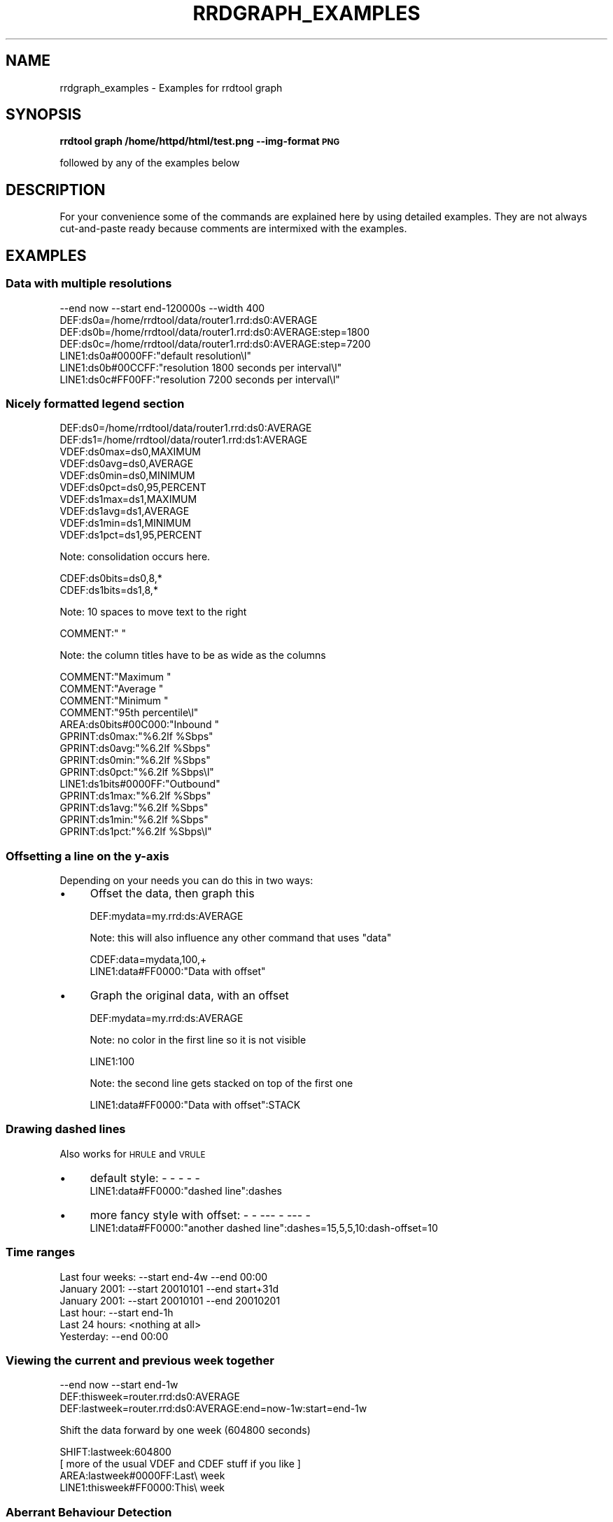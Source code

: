 .\" Automatically generated by Pod::Man 2.25 (Pod::Simple 3.16)
.\"
.\" Standard preamble:
.\" ========================================================================
.de Sp \" Vertical space (when we can't use .PP)
.if t .sp .5v
.if n .sp
..
.de Vb \" Begin verbatim text
.ft CW
.nf
.ne \\$1
..
.de Ve \" End verbatim text
.ft R
.fi
..
.\" Set up some character translations and predefined strings.  \*(-- will
.\" give an unbreakable dash, \*(PI will give pi, \*(L" will give a left
.\" double quote, and \*(R" will give a right double quote.  \*(C+ will
.\" give a nicer C++.  Capital omega is used to do unbreakable dashes and
.\" therefore won't be available.  \*(C` and \*(C' expand to `' in nroff,
.\" nothing in troff, for use with C<>.
.tr \(*W-
.ds C+ C\v'-.1v'\h'-1p'\s-2+\h'-1p'+\s0\v'.1v'\h'-1p'
.ie n \{\
.    ds -- \(*W-
.    ds PI pi
.    if (\n(.H=4u)&(1m=24u) .ds -- \(*W\h'-12u'\(*W\h'-12u'-\" diablo 10 pitch
.    if (\n(.H=4u)&(1m=20u) .ds -- \(*W\h'-12u'\(*W\h'-8u'-\"  diablo 12 pitch
.    ds L" ""
.    ds R" ""
.    ds C` ""
.    ds C' ""
'br\}
.el\{\
.    ds -- \|\(em\|
.    ds PI \(*p
.    ds L" ``
.    ds R" ''
'br\}
.\"
.\" Escape single quotes in literal strings from groff's Unicode transform.
.ie \n(.g .ds Aq \(aq
.el       .ds Aq '
.\"
.\" If the F register is turned on, we'll generate index entries on stderr for
.\" titles (.TH), headers (.SH), subsections (.SS), items (.Ip), and index
.\" entries marked with X<> in POD.  Of course, you'll have to process the
.\" output yourself in some meaningful fashion.
.ie \nF \{\
.    de IX
.    tm Index:\\$1\t\\n%\t"\\$2"
..
.    nr % 0
.    rr F
.\}
.el \{\
.    de IX
..
.\}
.\"
.\" Accent mark definitions (@(#)ms.acc 1.5 88/02/08 SMI; from UCB 4.2).
.\" Fear.  Run.  Save yourself.  No user-serviceable parts.
.    \" fudge factors for nroff and troff
.if n \{\
.    ds #H 0
.    ds #V .8m
.    ds #F .3m
.    ds #[ \f1
.    ds #] \fP
.\}
.if t \{\
.    ds #H ((1u-(\\\\n(.fu%2u))*.13m)
.    ds #V .6m
.    ds #F 0
.    ds #[ \&
.    ds #] \&
.\}
.    \" simple accents for nroff and troff
.if n \{\
.    ds ' \&
.    ds ` \&
.    ds ^ \&
.    ds , \&
.    ds ~ ~
.    ds /
.\}
.if t \{\
.    ds ' \\k:\h'-(\\n(.wu*8/10-\*(#H)'\'\h"|\\n:u"
.    ds ` \\k:\h'-(\\n(.wu*8/10-\*(#H)'\`\h'|\\n:u'
.    ds ^ \\k:\h'-(\\n(.wu*10/11-\*(#H)'^\h'|\\n:u'
.    ds , \\k:\h'-(\\n(.wu*8/10)',\h'|\\n:u'
.    ds ~ \\k:\h'-(\\n(.wu-\*(#H-.1m)'~\h'|\\n:u'
.    ds / \\k:\h'-(\\n(.wu*8/10-\*(#H)'\z\(sl\h'|\\n:u'
.\}
.    \" troff and (daisy-wheel) nroff accents
.ds : \\k:\h'-(\\n(.wu*8/10-\*(#H+.1m+\*(#F)'\v'-\*(#V'\z.\h'.2m+\*(#F'.\h'|\\n:u'\v'\*(#V'
.ds 8 \h'\*(#H'\(*b\h'-\*(#H'
.ds o \\k:\h'-(\\n(.wu+\w'\(de'u-\*(#H)/2u'\v'-.3n'\*(#[\z\(de\v'.3n'\h'|\\n:u'\*(#]
.ds d- \h'\*(#H'\(pd\h'-\w'~'u'\v'-.25m'\f2\(hy\fP\v'.25m'\h'-\*(#H'
.ds D- D\\k:\h'-\w'D'u'\v'-.11m'\z\(hy\v'.11m'\h'|\\n:u'
.ds th \*(#[\v'.3m'\s+1I\s-1\v'-.3m'\h'-(\w'I'u*2/3)'\s-1o\s+1\*(#]
.ds Th \*(#[\s+2I\s-2\h'-\w'I'u*3/5'\v'-.3m'o\v'.3m'\*(#]
.ds ae a\h'-(\w'a'u*4/10)'e
.ds Ae A\h'-(\w'A'u*4/10)'E
.    \" corrections for vroff
.if v .ds ~ \\k:\h'-(\\n(.wu*9/10-\*(#H)'\s-2\u~\d\s+2\h'|\\n:u'
.if v .ds ^ \\k:\h'-(\\n(.wu*10/11-\*(#H)'\v'-.4m'^\v'.4m'\h'|\\n:u'
.    \" for low resolution devices (crt and lpr)
.if \n(.H>23 .if \n(.V>19 \
\{\
.    ds : e
.    ds 8 ss
.    ds o a
.    ds d- d\h'-1'\(ga
.    ds D- D\h'-1'\(hy
.    ds th \o'bp'
.    ds Th \o'LP'
.    ds ae ae
.    ds Ae AE
.\}
.rm #[ #] #H #V #F C
.\" ========================================================================
.\"
.IX Title "RRDGRAPH_EXAMPLES 1"
.TH RRDGRAPH_EXAMPLES 1 "2013-05-23" "1.4.8" "rrdtool"
.\" For nroff, turn off justification.  Always turn off hyphenation; it makes
.\" way too many mistakes in technical documents.
.if n .ad l
.nh
.SH "NAME"
rrdgraph_examples \- Examples for rrdtool graph
.SH "SYNOPSIS"
.IX Header "SYNOPSIS"
\&\fBrrdtool graph /home/httpd/html/test.png \-\-img\-format \s-1PNG\s0\fR
.PP
followed by any of the examples below
.SH "DESCRIPTION"
.IX Header "DESCRIPTION"
For your convenience some of the commands are explained here
by using detailed examples. They are not always cut-and-paste
ready because comments are intermixed with the examples.
.SH "EXAMPLES"
.IX Header "EXAMPLES"
.SS "Data with multiple resolutions"
.IX Subsection "Data with multiple resolutions"
.Vb 7
\&    \-\-end now \-\-start end\-120000s \-\-width 400
\&    DEF:ds0a=/home/rrdtool/data/router1.rrd:ds0:AVERAGE
\&    DEF:ds0b=/home/rrdtool/data/router1.rrd:ds0:AVERAGE:step=1800
\&    DEF:ds0c=/home/rrdtool/data/router1.rrd:ds0:AVERAGE:step=7200
\&    LINE1:ds0a#0000FF:"default resolution\el"
\&    LINE1:ds0b#00CCFF:"resolution 1800 seconds per interval\el"
\&    LINE1:ds0c#FF00FF:"resolution 7200 seconds per interval\el"
.Ve
.SS "Nicely formatted legend section"
.IX Subsection "Nicely formatted legend section"
.Vb 10
\&    DEF:ds0=/home/rrdtool/data/router1.rrd:ds0:AVERAGE
\&    DEF:ds1=/home/rrdtool/data/router1.rrd:ds1:AVERAGE
\&    VDEF:ds0max=ds0,MAXIMUM
\&    VDEF:ds0avg=ds0,AVERAGE
\&    VDEF:ds0min=ds0,MINIMUM
\&    VDEF:ds0pct=ds0,95,PERCENT
\&    VDEF:ds1max=ds1,MAXIMUM
\&    VDEF:ds1avg=ds1,AVERAGE
\&    VDEF:ds1min=ds1,MINIMUM
\&    VDEF:ds1pct=ds1,95,PERCENT
.Ve
.PP
Note: consolidation occurs here.
.PP
.Vb 2
\&    CDEF:ds0bits=ds0,8,*
\&    CDEF:ds1bits=ds1,8,*
.Ve
.PP
Note: 10 spaces to move text to the right
.PP
.Vb 1
\&    COMMENT:"          "
.Ve
.PP
Note: the column titles have to be as wide as the columns
.PP
.Vb 3
\&    COMMENT:"Maximum    "
\&    COMMENT:"Average    "
\&    COMMENT:"Minimum    "
\&
\&    COMMENT:"95th percentile\el"
\&    AREA:ds0bits#00C000:"Inbound "
\&    GPRINT:ds0max:"%6.2lf %Sbps"
\&    GPRINT:ds0avg:"%6.2lf %Sbps"
\&    GPRINT:ds0min:"%6.2lf %Sbps"
\&    GPRINT:ds0pct:"%6.2lf %Sbps\el"
\&    LINE1:ds1bits#0000FF:"Outbound"
\&    GPRINT:ds1max:"%6.2lf %Sbps"
\&    GPRINT:ds1avg:"%6.2lf %Sbps"
\&    GPRINT:ds1min:"%6.2lf %Sbps"
\&    GPRINT:ds1pct:"%6.2lf %Sbps\el"
.Ve
.SS "Offsetting a line on the y\-axis"
.IX Subsection "Offsetting a line on the y-axis"
Depending on your needs you can do this in two ways:
.IP "\(bu" 4
Offset the data, then graph this
.Sp
.Vb 1
\&    DEF:mydata=my.rrd:ds:AVERAGE
.Ve
.Sp
Note: this will also influence any other command that uses \*(L"data\*(R"
.Sp
.Vb 2
\&    CDEF:data=mydata,100,+
\&    LINE1:data#FF0000:"Data with offset"
.Ve
.IP "\(bu" 4
Graph the original data, with an offset
.Sp
.Vb 1
\&    DEF:mydata=my.rrd:ds:AVERAGE
.Ve
.Sp
Note: no color in the first line so it is not visible
.Sp
.Vb 1
\&    LINE1:100
.Ve
.Sp
Note: the second line gets stacked on top of the first one
.Sp
.Vb 1
\&    LINE1:data#FF0000:"Data with offset":STACK
.Ve
.SS "Drawing dashed lines"
.IX Subsection "Drawing dashed lines"
Also works for \s-1HRULE\s0 and \s-1VRULE\s0
.IP "\(bu" 4
default style: \- \- \- \- \-
    LINE1:data#FF0000:\*(L"dashed line\*(R":dashes
.IP "\(bu" 4
more fancy style with offset: \- \-  \-\-\- \-  \-\-\- \-
    LINE1:data#FF0000:\*(L"another dashed line\*(R":dashes=15,5,5,10:dash\-offset=10
.SS "Time ranges"
.IX Subsection "Time ranges"
.Vb 6
\&    Last four weeks: \-\-start end\-4w \-\-end 00:00
\&    January 2001:    \-\-start 20010101 \-\-end start+31d
\&    January 2001:    \-\-start 20010101 \-\-end 20010201
\&    Last hour:       \-\-start end\-1h
\&    Last 24 hours:   <nothing at all>
\&    Yesterday:       \-\-end 00:00
.Ve
.SS "Viewing the current and previous week together"
.IX Subsection "Viewing the current and previous week together"
.Vb 3
\&    \-\-end now \-\-start end\-1w
\&    DEF:thisweek=router.rrd:ds0:AVERAGE
\&    DEF:lastweek=router.rrd:ds0:AVERAGE:end=now\-1w:start=end\-1w
.Ve
.PP
Shift the data forward by one week (604800 seconds)
.PP
.Vb 4
\&    SHIFT:lastweek:604800
\&    [ more of the usual VDEF and CDEF stuff if you like ]
\&    AREA:lastweek#0000FF:Last\e week
\&    LINE1:thisweek#FF0000:This\e week
.Ve
.SS "Aberrant Behaviour Detection"
.IX Subsection "Aberrant Behaviour Detection"
If the specialized function \fBRRAs\fR exist for aberrant behavior detection, they
can be used to generate the graph of a time series with confidence bands and
failures.
.PP
.Vb 10
\&   rrdtool graph example.png \e
\&          DEF:obs=monitor.rrd:ifOutOctets:AVERAGE \e
\&          DEF:pred=monitor.rrd:ifOutOctets:HWPREDICT \e
\&          DEF:dev=monitor.rrd:ifOutOctets:DEVPREDICT \e
\&          DEF:fail=monitor.rrd:ifOutOctets:FAILURES \e
\&          TICK:fail#ffffa0:1.0:"Failures\e: Average bits out" \e
\&          CDEF:scaledobs=obs,8,* \e
\&          CDEF:upper=pred,dev,2,*,+ \e
\&          CDEF:lower=pred,dev,2,*,\- \e
\&          CDEF:scaledupper=upper,8,* \e
\&          CDEF:scaledlower=lower,8,* \e
\&          LINE2:scaledobs#0000ff:"Average bits out" \e
\&          LINE1:scaledupper#ff0000:"Upper Confidence Bound: Average bits out" \e
\&          LINE1:scaledlower#ff0000:"Lower Confidence Bound: Average bits out"
.Ve
.PP
This example generates a graph of the data series in blue (\s-1LINE2\s0 with the scaledobs
virtual data source), confidence bounds in red (scaledupper and scaledlower virtual
data sources), and potential failures (i.e. potential aberrant aberrant behavior)
marked by vertical yellow lines (the fail data source).
.PP
The raw data comes from an \s-1AVERAGE\s0 \fB\s-1RRA\s0\fR, the finest resolution of the observed
time series (one consolidated data point per primary data point). The predicted
(or smoothed) values are stored in the \s-1HWPREDICT\s0 \fB\s-1RRA\s0\fR. The predicted deviations
(think standard deviation) values are stored in the \s-1DEVPREDICT\s0 \fB\s-1RRA\s0\fR. Finally,
the \s-1FAILURES\s0 \fB\s-1RRA\s0\fR contains indicators, with 1 denoting a potential failure.
.PP
All of the data is rescaled to bits (instead of Octets) by multiplying by 8.
The confidence bounds are computed by an offset of 2 deviations both above
and below the predicted values (the CDEFs upper and lower). Vertical lines
indicated potential failures are graphed via the \s-1TICK\s0 graph element, which
converts non-zero values in an \fB\s-1RRA\s0\fR into tick marks. Here an axis-fraction
argument of 1.0 means the tick marks span the entire y\-axis, and hence become
vertical lines on the graph.
.PP
The choice of 2 deviations (a scaling factor) matches the default used internally
by the \s-1FAILURES\s0 \fB\s-1RRA\s0\fR. If the internal value is changed (see rrdtune), this
graphing command should be changed to be consistent.
.PP
\fIA note on data reduction:\fR
.IX Subsection "A note on data reduction:"
.PP
The \fBrrdtool\fR \fIgraph\fR command is designed to plot data at a specified temporal
resolution, regardless of the actually resolution of the data in the \s-1RRD\s0 file.
This can present a problem for the specialized consolidation functions which
maintain a one-to-one mapping between primary data points and consolidated
data points. If a graph insists on viewing the contents of these \fBRRAs\fR on a
coarser temporal scale, the \fIgraph\fR command tries to do something intelligent,
but the confidence bands and failures no longer have the same meaning and may
be misleading.
.SH "SEE ALSO"
.IX Header "SEE ALSO"
rrdgraph gives an overview of how \fBrrdtool graph\fR works.
rrdgraph_data describes \fB\s-1DEF\s0\fR,\fB\s-1CDEF\s0\fR and \fB\s-1VDEF\s0\fR in detail.
rrdgraph_rpn describes the \fB\s-1RPN\s0\fR language used in the \fBxDEF\fR statements.
rrdgraph_graph page describes all the graph and print functions.
.SH "AUTHOR"
.IX Header "AUTHOR"
Program by Tobias Oetiker <tobi@oetiker.ch>
.PP
This manual page by Alex van den Bogaerdt <alex@vandenbogaerdt.nl>
with corrections and/or additions by several people
